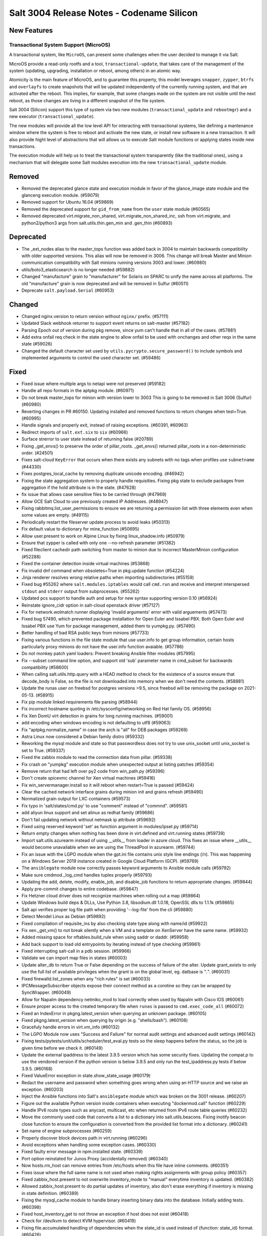 .. _release-3004:

==========================================
Salt 3004 Release Notes - Codename Silicon
==========================================

New Features
============

Transactional System Support (MicroOS)
--------------------------------------

A transactional system, like ``MicroOS``, can present some challenges
when the user decided to manage it via Salt.

MicroOS provide a read-only rootfs and a tool,
``transactional-update``, that takes care of the management of the
system (updating, upgrading, installation or reboot, among others) in
an atomic way.

Atomicity is the main feature of MicroOS, and to guarantee this
property, this model leverages ``snapper``, ``zypper``, ``btrfs`` and
``overlayfs`` to create snapshots that will be updated independently
of the currently running system, and that are activated after the
reboot.  This implies, for example, that some changes made on the
system are not visible until the next reboot, as those changes are
living in a different snapshot of the file system.

Salt 3004 (Silicon) support this type of system via two new modules
(``transactional_update`` and ``rebootmgr``) and a new executor
(``transactional_update``).

The new modules will provide all the low level API for interacting
with transactional systems, like defining a mantenance window where
the system is free to reboot and activate the new state, or install
new software in a new transaction.  It will also provide hight level
of abstractions that will allows us to execute Salt module functions
or applying states inside new transactions.

The execution module will help us to treat the transactional system
transparently (like the traditional ones), using a mechanism that will
delegate some Salt modules execution into the new
``transactional_update`` module.

Removed
=======

- Removed the deprecated glance state and execution module in favor of the glance_image
  state module and the glanceng execution module. (#59079)
- Removed support for Ubuntu 16.04 (#59869)
- Removed the deprecated support for ``gid_from_name`` from the ``user`` state module (#60565)
- Removed deprecated virt.migrate_non_shared, virt.migrate_non_shared_inc, ssh from virt.migrate, and python2/python3 args from salt.utils.thin.gen_min and .gen_thin (#60893)


Deprecated
==========

- The _ext_nodes alias to the master_tops function was added back in 3004 to maintain backwards compatibility with older supported versions. This alias will now be removed in 3006. This change will break Master and Minion communication compatibility with Salt minions running versions 3003 and lower. (#60980)
- utils/boto3_elasticsearch is no longer needed (#59882)
- Changed "manufacture" grain to "manufacturer" for Solaris on SPARC to unify the name across all platforms. The old "manufacture" grain is now deprecated and will be removed in Sulfur (#60511)
- Deprecate ``salt.payload.Serial`` (#60953)


Changed
=======

- Changed nginx.version to return version without ``nginx/`` prefix. (#57111)
- Updated Slack webhook returner to support event returns on salt-master (#57182)
- Parsing Epoch out of version during pkg remove, since yum can't handle that in all of the cases. (#57881)
- Add extra onfail req check in the state engine to allow onfail to be used with onchanges and other reqs in the same state (#59026)
- Changed the default character set used by ``utils.pycrypto.secure_password()`` to include symbols and implemented arguments to control the used character set. (#59486)


Fixed
=====

- Fixed issue where multiple args to netapi were not preserved (#59182)
- Handle all repo formats in the aptpkg module. (#60971)
- Do not break master_tops for minion with version lower to 3003
  This is going to be removed in Salt 3006 (Sulfur) (#60980)
- Reverting changes in PR #60150. Updating installed and removed functions to return changes when test=True. (#60995)
- Handle signals and properly exit, instead of raising exceptions. (#60391, #60963)
- Redirect imports of ``salt.ext.six`` to ``six`` (#60966)
- Surface strerror to user state instead of returning false (#20789)
- Fixing _get_envs() to preserve the order of pillar_roots. _get_envs() returned pillar_roots in a non-deterministic order. (#24501)
- Fixes salt-cloud ``KeyError`` that occurs when there exists any subnets with no tags when profiles use ``subnetname`` (#44330)
- Fixes postgres_local_cache by removing duplicate unicode encoding. (#46942)
- Fixing the state aggregation system to properly handle requisities.
  Fixing pkg state to exclude packages from aggregation if the hold attribute is in the state. (#47628)
- fix issue that allows case sensitive files to be carried through (#47969)
- Allow GCE Salt Cloud to use previously created IP Addresses. (#48947)
- Fixing rabbitmq.list_user_permissions to ensure we are returning a permission list with three elements even when some values are empty. (#49115)
- Periodically restart the fileserver update process to avoid leaks (#50313)
- Fix default value to dictionary for mine_function (#50695)
- Allow user.present to work on Alpine Linux by fixing linux_shadow.info (#50979)
- Ensure that zypper is called with only one --no-refresh parameter (#51382)
- Fixed fileclient cachedir path switching from master to minion due to incorrect MasterMinion configuration (#52288)
- Fixed the container detection inside virtual machines (#53868)
- Fix invalid dnf command when obsoletes=True in pkg.update function (#54224)
- Jinja renderer resolves wrong relative paths when importing subdirectories (#55159)
- Fixed bug #55262 where ``salt.modules.iptables`` would call ``cmd.run`` and receive and interpret interspersed ``stdout`` and ``stderr`` output from subprocesses. (#55262)
- Updated pcs support to handle auth and setup for new syntax supporting version 0.10 (#56924)
- Reinstate ignore_cidr option in salt-cloud openstack driver (#57127)
- Fix for network.wolmatch runner displaying 'invalid arguments' error with valid arguements (#57473)
- Fixed bug 57490, which prevented package installation for Open Euler and Issabel PBX. Both Open Euler and Issabel PBX use Yum for package management, added them to yumpkg.py. (#57490)
- Better handling of bad RSA public keys from minions (#57733)
- Fixing various functions in the file state module that use user.info to get group information, certain hosts particularly proxy minions do not have the user.info function avaiable. (#57786)
- Do not monkey patch yaml loaders: Prevent breaking Ansible filter modules (#57995)
- Fix --subset command line option, and support old 'sub' parameter name in cmd_subset for backwards compatibility (#58600)
- When calling salt.utils.http.query with a HEAD method to check for the existence of a source ensure that decode_body is False, so the file is not downloaded into memory when we don't need the contents. (#58881)
- Update the runas user on freebsd for postgres versions >9.5, since freebsd will be removing the package on 2021-05-13. (#58915)
- Fix pip module linked requirements file parsing (#58944)
- Fix incorrect hostname quoting in /etc/sysconfig/networking on Red Hat family OS. (#58956)
- Fix Xen DomU virt detection in grains for long running machines. (#59001)
- add encoding when windows encoding is not defaulting to utf8 (#59063)
- Fix "aptpkg.normalize_name" in case the arch is "all" for DEB packages (#59269)
- Astra Linux now considered a Debian family distro (#59332)
- Reworking the mysql module and state so that passwordless does not try to use unix_socket until unix_socket is set to True. (#59337)
- Fixed the zabbix module to read the connection data from pillar. (#59338)
- Fix crash on "yumpkg" execution module when unexpected output at listing patches (#59354)
- Remove return that had left over py2 code from win_path.py (#59396)
- Don't create spicevmc channel for Xen virtual machines (#59416)
- Fix win_servermanager.install so it will reboot when restart=True is passed (#59424)
- Clear the cached network interface grains during minion init and grains refresh (#59490)
- Normalized grain output for LXC containers (#59573)
- Fix typo in 'salt/states/cmd.py' to use "comment" instead of "commnd". (#59581)
- add aliyun linux support and set alinux as redhat family (#59686)
- Don't fail updating network without netmask ip attribute (#59692)
- Fixed using reserved keyword 'set' as function argument in modules/ipset.py (#59714)
- Return empty changes when nothing has been done in virt.defined and virt.running states (#59739)
- Import salt.utils.azurearm instead of using __utils__ from loader in azure cloud.  This fixes an issue where __utils__ would become unavailable when we are using the ThreadPool in azurearm. (#59744)
- Fix an issue with the LGPO module when the gpt.ini file contains unix style line
  endings (/n). This was happening on a Windows Server 2019 instance created in
  Google Cloud Platform (GCP). (#59769)
- The ``ansiblegate`` module now correctly passes keyword arguments to Ansible module calls (#59792)
- Make sure cmdmod._log_cmd handles tuples properly (#59793)
- Updating the add, delete, modify, enable_job, and disable_job functions to return appropriate changes. (#59844)
- Apply pre-commit changes to entire codebase. (#59847)
- Fix Hetzner cloud driver does not recognize machines when rolling out a map (#59864)
- Update Windows build deps & DLLs, Use Python 3.8, libsodium.dll 1.0.18, OpenSSL dlls to 1.1.1k (#59865)
- Salt api verifies proper log file path when providing '--log-file' from the cli (#59880)
- Detect Mendel Linux as Debian (#59892)
- Fixed compilation of requisite_ins by also checking state type along with name/id (#59922)
- Fix xen._get_vm() to not break silently when a VM and a template on XenServer have the same name. (#59932)
- Added missing space for nftables.build_rule when using saddr or daddr. (#59958)
- Add back support to load old entrypoints by iterating instead of type checking (#59961)
- Fixed interrupting salt-call in a pdb session. (#59966)
- Validate we can import map files in states (#60003)
- Update alter_db to return True or False depending on the success of failure of the alter.  Update grant_exists to only use the full list of available privileges when the grant is on the global level, eg. datbase is "*.*". (#60031)
- Fixed firewalld.list_zones when any "rich rules" is set (#60033)
- IPCMessageSubscriber objects expose their connect method as a corotine so they
  can be wrapped by SyncWrapper. (#60049)
- Allow for Napalm dependency netmiko_mod to load correctly when used by Napalm with Cisco IOS (#60061)
- Ensure proper access to the created temporary file when ``runas`` is passed to ``cmd.exec_code_all`` (#60072)
- Fixed an IndexError in pkgng.latest_version when querying an unknown package. (#60105)
- Fixed pkgng.latest_version when querying by origin (e.g. "shells/bash"). (#60108)
- Gracefuly handle errors in virt.vm_info (#60132)
- The LGPO Module now uses "Success and Failure" for normal audit settings and advanced audit settings (#60142)
- Fixing tests/pytests/unit/utils/scheduler/test_eval.py tests so the sleep happens before the status, so the job is given time before we check it. (#60149)
- Update the external ipaddress to the latest 3.9.5 version which has some security fixes. Updating the compat.p to use the vendored version if the python version is below 3.9.5 and only run the test_ipaddress.py tests if below 3.9.5. (#60168)
- Fixed ValueError exception in state.show_state_usage (#60179)
- Redact the username and password when something goes wrong when using an HTTP source and we raise an exception. (#60203)
- Inject the Ansible functions into Salt's ``ansiblegate`` module which was broken on the 3001 release. (#60207)
- Figure out the available Python version inside containers when executing "dockermod.call" function (#60229)
- Handle IPv6 route types such as anycast, multicast, etc when returned from IPv6 route table queries (#60232)
- Move the commonly used code that converts a list to a dictionary into salt.utils.beacons.  Fixing inotify beacon close function to ensure the configuration is converted from the provided list format into a dictionary. (#60241)
- Set name of engine subprocesses (#60259)
- Properly discover block devices path in virt.running (#60296)
- Avoid exceptions when handling some exception cases. (#60330)
- Fixed faulty error message in npm.installed state. (#60339)
- Port option reinstated for Junos Proxy (accidentally removed) (#60340)
- Now hosts.rm_host can remove entries from /etc/hosts when this file have inline comments. (#60351)
- Fixes issue where the full same name is not used when making rights assignments with group policy (#60357)
- Fixed zabbix_host.present to not overwrite inventory_mode to "manual" everytime inventory is updated. (#60382)
- Allowed zabbix_host.present to do partial updates of inventory, also don't erase everything if inventory is missing in state definition. (#60389)
- Fixing the mysql_cache module to handle binary inserting binary data into the database. Initially adding tests. (#60398)
- Fixed host_inventory_get to not throw an exception if host does not exist (#60418)
- Check for /dev/kvm to detect KVM hypervisor. (#60419)
- Fixing file.accumulated handling of dependencies when the state_id is used instead of {function: state_id} format. (#60426)
- Adding the ability for yumpkg.remove to handle package names with widdcards. (#60461)
- Pass emulator path to get guest capabilities from libvirt (#60491)
- virt.get_disks: properly report qemu-img errors (#60512)
- Make all platforms have psutils. This prevents a minion from starting if an instance is all ready running. (#60523)
- Ignore configuration for 'enable_fqdns_grains' for AIX, Solaris and Juniper, assume False (#60529)
- Remove check for TIAMAT_BUILD enforcing USE_STATIC_REQUIREMENTS, this is now controled by Tiamat v7.10.1 and above (#60559)
- Have the beacon call run through a try...except, catching any errors, logging and firing an event that includes the error.
  Fixing the swapusage beacon to ensure value is a string before we attempt to filter out the %. (#60585)
- Refactor loader into logical sub-modules (#60594)
- Clean up references to ZMQDefaultLoop (#60617)
- change dep warn from Silicon to Phosphorus for the cmd,show,system_info and add_config functions in the nxos module. (#60669)
- Fix bug 60602 where the hetzner cloud provider isn't recognized correctly (#60675)
- Fix the ``pwd.getpwnam`` caching issue on macOS user module (#60676)
- Fixing beacons that can include a value in their configuration that may or may not included a percentage.  We want to handle the situation where the percentage sign is not included and the value is not handled as a string. (#60684)
- Fix RuntimeError in process manager (#60749)
- Ensure all data that is being passed along to LDAP is in an OrderedSet and contains bytes. (#60760)
- Update the AWS API version so VMs spun up by salt-cloud where the VPC has it enabled to assign ipv6 addresses by default, actually get ipv6 addresses assigned by default. (#60804)
- Remove un-needed singletons from tranports (#60851)


Added
=====

- Add windows support for file.patch with patch.exe from git for windows optional packages (#44783)
- Added ability to pass exclude kwarg to salt.state inside orchestrate. (#49130)
- Added ``success_stdout`` and ``success_stderr`` arguments to ``cmd.run``, to override default return code behavior. (#50597)
- The netbox pillar now been enhanced to add support for querying virtual machines
  (in addition to devices), as well as minion interfaces and associated IP
  addresses. (#51490)
- Add support for transactional systems, like openSUSE MicroOS (#58519)
- Added namespace headers to allow use of namespace from config to communicate with Vault Enterprise namespaces (#58585)
- boto3mod unit tests (#58713)
- New decorators ``allow_one_of()`` and ``require_one_of()`` (#58742)
- Added ``nosync`` switch to disable initial raid synchronization (#59193)
- Expanded the documentation for the netbox pillar. (#59398)
- Rocky Linux has been added to the RedHat os_family. (#59682)
- Add "poudriere -i -j jail_name" option to list jail information for poudriere (#59831)
- Added the grains.uuid on Windows platform (#59888)
- Add a salt.util.platform check to detect the AArch64 64-bit extension of the ARM architecture. (#59915)
- Adding support for Deltaproxy controlled proxy minions into Salt Open. (#60090)
- Added functions to slsutil execution module to test if files exist in the state tree
  Added funtion to slsutil execution module to search for a file by walking up the state tree (#60159)
- Allow module_refresh to also refresh available beacons, eg. following a Python library being installed and "refresh_modules" being passed as an argument in a state. (#60541)
- Add the ``detect_remote_minions`` and ``remote_minions_port`` options to allow the master to detect remote ports for connected minions. This will allow users to detect Heist-Salt minions the master is connected to over port 22 by default. (#60612)
- Add the python rpm-vercmp library in the rpm_lowpkg.py module. (#60814)
- Allow a user to use the aptpkg.py module without installing python-apt. (#60818)
